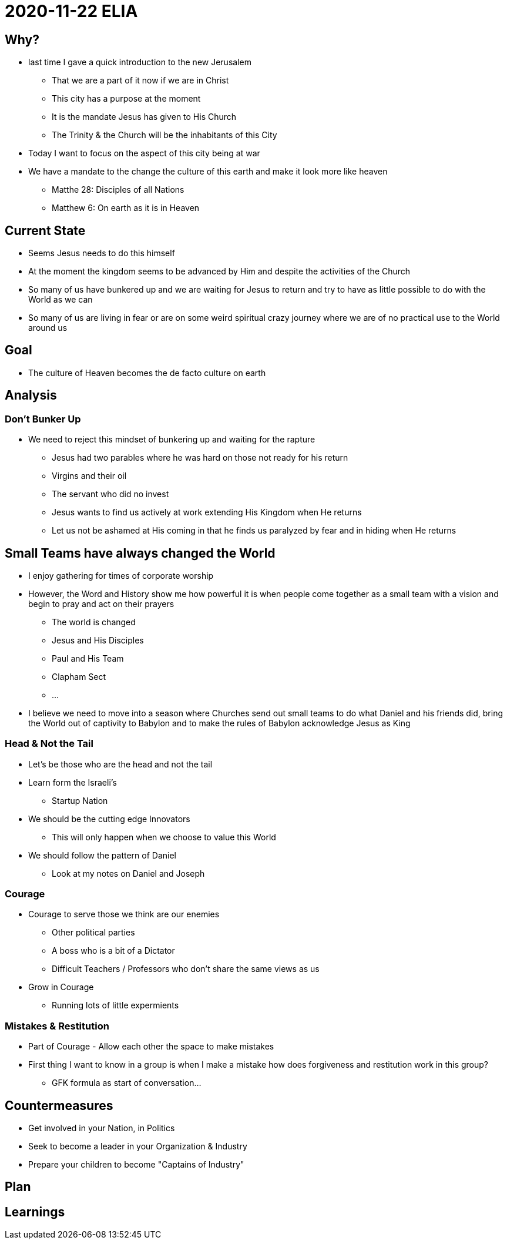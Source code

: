 = 2020-11-22 ELIA

== Why?
* last time I gave a quick introduction to the new Jerusalem
** That we are a part of it now if we are in Christ
** This city has a purpose at the moment
** It is the mandate Jesus has given to His Church
** The Trinity & the Church will be the inhabitants of this City
* Today I want to focus on the aspect of this city being at war
* We have a mandate to the change the culture of this earth and make it look more like heaven
** Matthe 28: Disciples of all Nations
** Matthew 6: On earth as it is in Heaven

== Current State
* Seems Jesus needs to do this himself
* At the moment the kingdom seems to be advanced by Him and despite the activities of the Church
* So many of us have bunkered up and we are waiting for Jesus to return and try to have as little possible to do with the World as we can
* So many of us are living in fear or are on some weird spiritual crazy journey where we are of no practical use to the World around us

== Goal
* The culture of Heaven becomes the de facto culture on earth

== Analysis
=== Don't Bunker Up
* We need to reject this mindset of bunkering up and waiting for the rapture
** Jesus had two parables where he was hard on those not ready for his return
** Virgins and their oil
** The servant who did no invest
** Jesus wants to find us actively at work extending His Kingdom when He returns
** Let us not be ashamed at His coming in that he finds us paralyzed by fear and in hiding when He returns

== Small Teams have always changed the World
* I enjoy gathering for times of corporate worship
* However, the Word and History show me how powerful it is when people come together as a small team with a vision and begin to pray and act on their prayers
** The world is changed
** Jesus and His Disciples
** Paul and His Team
** Clapham Sect
** ...
* I believe we need to move into a season where Churches send out small teams to do what Daniel and his friends did, bring the World out of captivity to Babylon and to make the rules of Babylon acknowledge Jesus as King

=== Head & Not the Tail
* Let's be those who are the head and not the tail
* Learn form the Israeli's
** Startup Nation
* We should be the cutting edge Innovators
** This will only happen when we choose to value this World
* We should follow the pattern of Daniel
** Look at my notes on Daniel and Joseph

=== Courage
* Courage to serve those we think are our enemies
** Other political parties
** A boss who is a bit of a Dictator
** Difficult Teachers / Professors who don't share the same views as us
* Grow in Courage
** Running lots of little expermients

=== Mistakes & Restitution
* Part of Courage - Allow each other the space to make mistakes
* First thing I want to know in a group is when I make a mistake how does forgiveness and restitution work in this group?
** GFK formula as start of conversation...

== Countermeasures
* Get involved in your Nation, in Politics
* Seek to become a leader in your Organization & Industry
* Prepare your children to become "Captains of Industry"


== Plan


== Learnings

